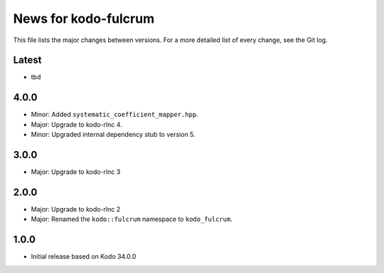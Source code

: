 News for kodo-fulcrum
=====================

This file lists the major changes between versions. For a more
detailed list of every change, see the Git log.

Latest
------
* tbd

4.0.0
-----
* Minor: Added ``systematic_coefficient_mapper.hpp``.
* Major: Upgrade to kodo-rlnc 4.
* Minor: Upgraded internal dependency stub to version 5.

3.0.0
-----
* Major: Upgrade to kodo-rlnc 3

2.0.0
-----
* Major: Upgrade to kodo-rlnc 2
* Major: Renamed the ``kodo::fulcrum`` namespace to ``kodo_fulcrum``.

1.0.0
-----
* Initial release based on Kodo 34.0.0
